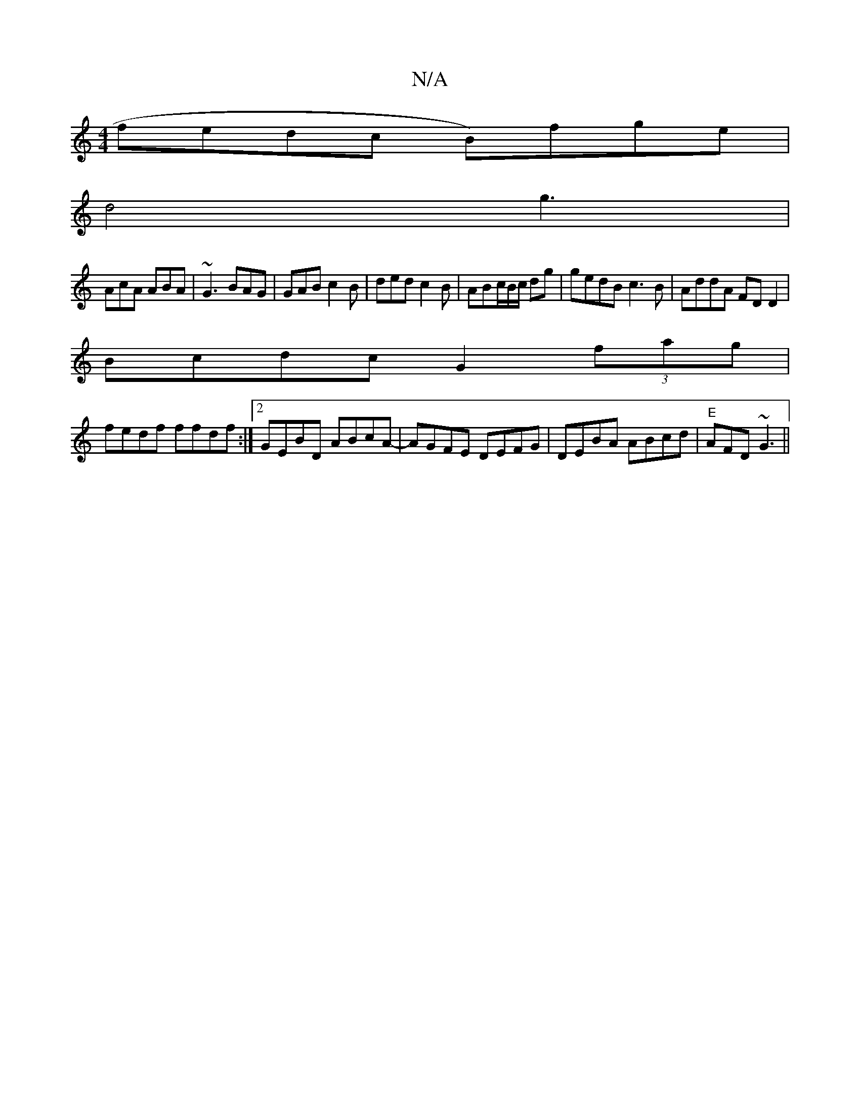 X:1
T:N/A
M:4/4
R:N/A
K:Cmajor
 fedc B)fge |
d4 g3 |
AcA ABA | ~G3 BAG | GAB c2B | ded c2B | ABc/2B/2c/2 dg|gedB c3B|AddA FDD2|
Bcdc G2 (3fag|
fedf ffdf:|2 GEBD ABcA-|AGFE DEFG|DEBA ABcd|"E"AFD ~G3||

A2A Ace|
fde fdc|1 a3 fge | fd